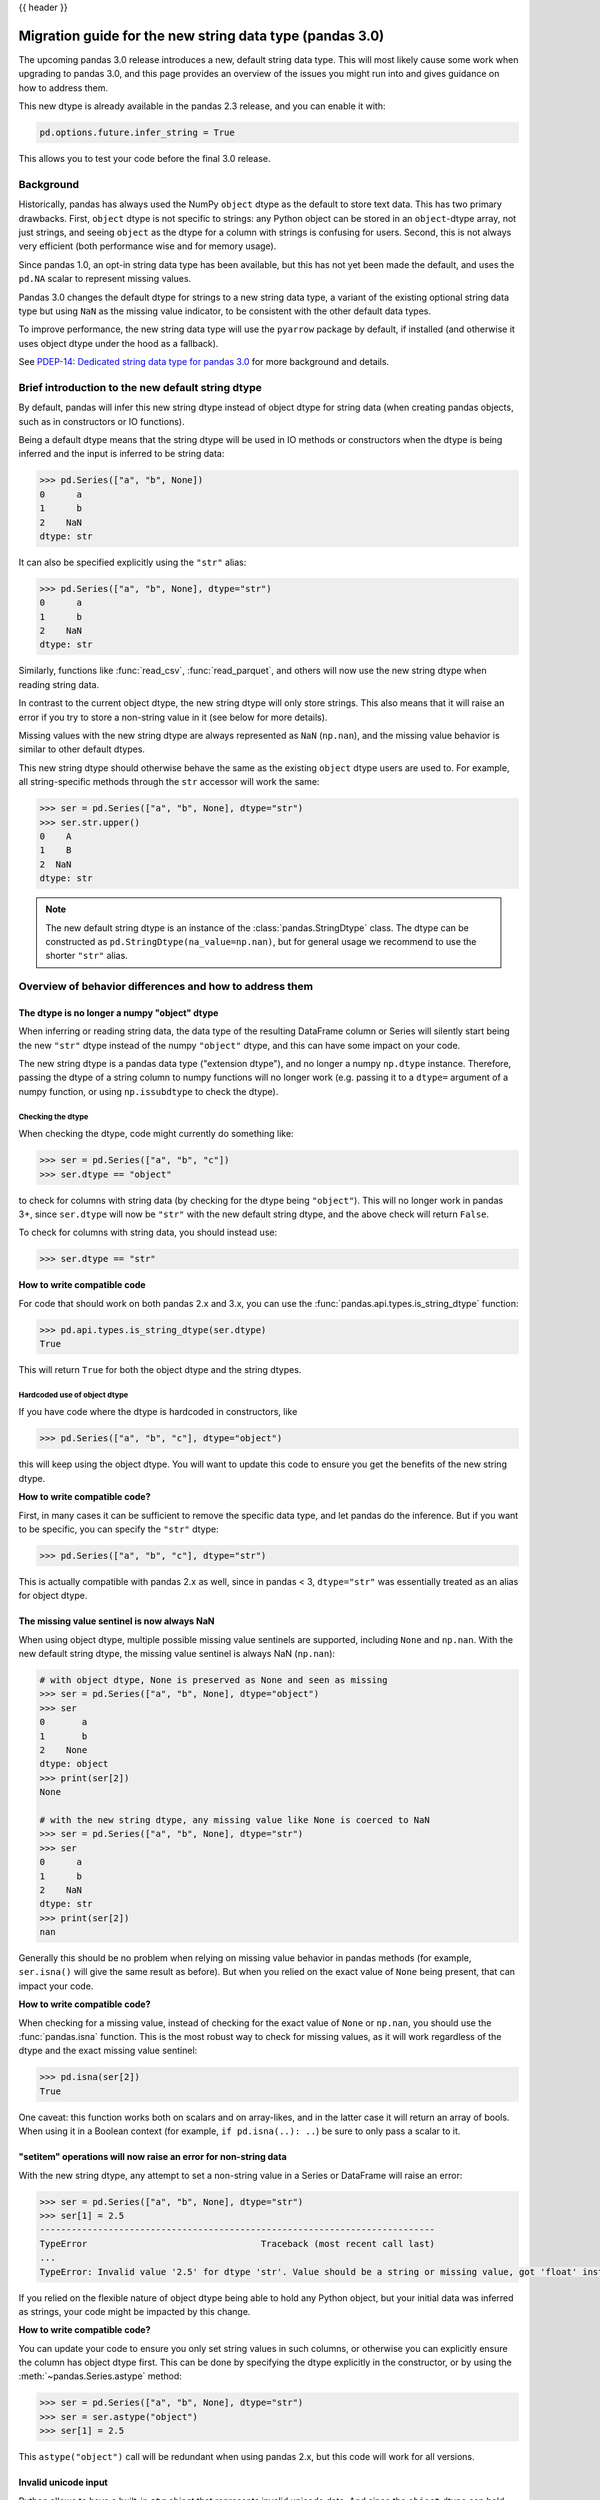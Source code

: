 {{ header }}

.. _string_migration_guide:

=========================================================
Migration guide for the new string data type (pandas 3.0)
=========================================================

The upcoming pandas 3.0 release introduces a new, default string data type. This
will most likely cause some work when upgrading to pandas 3.0, and this page
provides an overview of the issues you might run into and gives guidance on how
to address them.

This new dtype is already available in the pandas 2.3 release, and you can
enable it with:

.. code-block:: python

    pd.options.future.infer_string = True

This allows you to test your code before the final 3.0 release.

Background
----------

Historically, pandas has always used the NumPy ``object`` dtype as the default
to store text data. This has two primary drawbacks. First, ``object`` dtype is
not specific to strings: any Python object can be stored in an ``object``-dtype
array, not just strings, and seeing ``object`` as the dtype for a column with
strings is confusing for users. Second, this is not always very efficient (both
performance wise and for memory usage).

Since pandas 1.0, an opt-in string data type has been available, but this has
not yet been made the default, and uses the ``pd.NA`` scalar to represent
missing values.

Pandas 3.0 changes the default dtype for strings to a new string data type,
a variant of the existing optional string data type but using ``NaN`` as the
missing value indicator, to be consistent with the other default data types.

To improve performance, the new string data type will use the ``pyarrow``
package by default, if installed (and otherwise it uses object dtype under the
hood as a fallback).

See `PDEP-14: Dedicated string data type for pandas 3.0 <https://pandas.pydata.org/pdeps/0014-string-dtype.html>`__
for more background and details.

.. - brief primer on the new dtype

.. - Main characteristics:
..    - inferred by default (Default inference of a string dtype)
..    - only strings (setitem with non string fails)
..    - missing values sentinel is always NaN and uses NaN semantics

.. - Breaking changes:
..    - dtype is no longer object dtype
..    - None gets coerced to NaN
..    - setitem raises an error for non-string data

Brief introduction to the new default string dtype
--------------------------------------------------

By default, pandas will infer this new string dtype instead of object dtype for
string data (when creating pandas objects, such as in constructors or IO
functions).

Being a default dtype means that the string dtype will be used in IO methods or
constructors when the dtype is being inferred and the input is inferred to be
string data:

.. code-block:: python

   >>> pd.Series(["a", "b", None])
   0      a
   1      b
   2    NaN
   dtype: str

It can also be specified explicitly using the ``"str"`` alias:

.. code-block:: python

   >>> pd.Series(["a", "b", None], dtype="str")
   0      a
   1      b
   2    NaN
   dtype: str

Similarly, functions like :func:`read_csv`, :func:`read_parquet`, and others
will now use the new string dtype when reading string data.

In contrast to the current object dtype, the new string dtype will only store
strings. This also means that it will raise an error if you try to store a
non-string value in it (see below for more details).

Missing values with the new string dtype are always represented as ``NaN`` (``np.nan``),
and the missing value behavior is similar to other default dtypes.

This new string dtype should otherwise behave the same as the existing
``object`` dtype users are used to. For example, all string-specific methods
through the ``str`` accessor will work the same:

.. code-block:: python

   >>> ser = pd.Series(["a", "b", None], dtype="str")
   >>> ser.str.upper()
   0    A
   1    B
   2  NaN
   dtype: str

.. note::

   The new default string dtype is an instance of the :class:`pandas.StringDtype`
   class. The dtype can be constructed as ``pd.StringDtype(na_value=np.nan)``,
   but for general usage we recommend to use the shorter ``"str"`` alias.

Overview of behavior differences and how to address them
---------------------------------------------------------

The dtype is no longer a numpy "object" dtype
~~~~~~~~~~~~~~~~~~~~~~~~~~~~~~~~~~~~~~~~~~~~~

When inferring or reading string data, the data type of the resulting DataFrame
column or Series will silently start being the new ``"str"`` dtype instead of
the numpy ``"object"`` dtype, and this can have some impact on your code.

The new string dtype is a pandas data type ("extension dtype"), and no longer a
numpy ``np.dtype`` instance. Therefore, passing the dtype of a string column to
numpy functions will no longer work (e.g. passing it to a ``dtype=`` argument
of a numpy function, or using ``np.issubdtype`` to check the dtype).

Checking the dtype
^^^^^^^^^^^^^^^^^^

When checking the dtype, code might currently do something like:

.. code-block:: python

   >>> ser = pd.Series(["a", "b", "c"])
   >>> ser.dtype == "object"

to check for columns with string data (by checking for the dtype being
``"object"``). This will no longer work in pandas 3+, since ``ser.dtype`` will
now be ``"str"`` with the new default string dtype, and the above check will
return ``False``.

To check for columns with string data, you should instead use:

.. code-block:: python

   >>> ser.dtype == "str"

**How to write compatible code**

For code that should work on both pandas 2.x and 3.x, you can use the
:func:`pandas.api.types.is_string_dtype` function:

.. code-block:: python

   >>> pd.api.types.is_string_dtype(ser.dtype)
   True

This will return ``True`` for both the object dtype and the string dtypes.

Hardcoded use of object dtype
^^^^^^^^^^^^^^^^^^^^^^^^^^^^^

If you have code where the dtype is hardcoded in constructors, like

.. code-block:: python

   >>> pd.Series(["a", "b", "c"], dtype="object")

this will keep using the object dtype. You will want to update this code to
ensure you get the benefits of the new string dtype.

**How to write compatible code?**

First, in many cases it can be sufficient to remove the specific data type, and
let pandas do the inference. But if you want to be specific, you can specify the
``"str"`` dtype:

.. code-block:: python

   >>> pd.Series(["a", "b", "c"], dtype="str")

This is actually compatible with pandas 2.x as well, since in pandas < 3,
``dtype="str"`` was essentially treated as an alias for object dtype.

The missing value sentinel is now always NaN
~~~~~~~~~~~~~~~~~~~~~~~~~~~~~~~~~~~~~~~~~~~~

When using object dtype, multiple possible missing value sentinels are
supported, including ``None`` and ``np.nan``. With the new default string dtype,
the missing value sentinel is always NaN (``np.nan``):

.. code-block:: python

   # with object dtype, None is preserved as None and seen as missing
   >>> ser = pd.Series(["a", "b", None], dtype="object")
   >>> ser
   0       a
   1       b
   2    None
   dtype: object
   >>> print(ser[2])
   None

   # with the new string dtype, any missing value like None is coerced to NaN
   >>> ser = pd.Series(["a", "b", None], dtype="str")
   >>> ser
   0      a
   1      b
   2    NaN
   dtype: str
   >>> print(ser[2])
   nan

Generally this should be no problem when relying on missing value behavior in
pandas methods (for example, ``ser.isna()`` will give the same result as before).
But when you relied on the exact value of ``None`` being present, that can
impact your code.

**How to write compatible code?**

When checking for a missing value, instead of checking for the exact value of
``None`` or ``np.nan``, you should use the :func:`pandas.isna` function. This is
the most robust way to check for missing values, as it will work regardless of
the dtype and the exact missing value sentinel:

.. code-block:: python

   >>> pd.isna(ser[2])
   True

One caveat: this function works both on scalars and on array-likes, and in the
latter case it will return an array of bools. When using it in a Boolean context
(for example, ``if pd.isna(..): ..``) be sure to only pass a scalar to it.

"setitem" operations will now raise an error for non-string data
~~~~~~~~~~~~~~~~~~~~~~~~~~~~~~~~~~~~~~~~~~~~~~~~~~~~~~~~~~~~~~~~

With the new string dtype, any attempt to set a non-string value in a Series or
DataFrame will raise an error:

.. code-block:: python

   >>> ser = pd.Series(["a", "b", None], dtype="str")
   >>> ser[1] = 2.5
   ---------------------------------------------------------------------------
   TypeError                                 Traceback (most recent call last)
   ...
   TypeError: Invalid value '2.5' for dtype 'str'. Value should be a string or missing value, got 'float' instead.

If you relied on the flexible nature of object dtype being able to hold any
Python object, but your initial data was inferred as strings, your code might be
impacted by this change.

**How to write compatible code?**

You can update your code to ensure you only set string values in such columns,
or otherwise you can explicitly ensure the column has object dtype first. This
can be done by specifying the dtype explicitly in the constructor, or by using
the :meth:`~pandas.Series.astype` method:

.. code-block:: python

   >>> ser = pd.Series(["a", "b", None], dtype="str")
   >>> ser = ser.astype("object")
   >>> ser[1] = 2.5

This ``astype("object")`` call will be redundant when using pandas 2.x, but
this code will work for all versions.

Invalid unicode input
~~~~~~~~~~~~~~~~~~~~~

Python allows to have a built-in ``str`` object that represents invalid unicode
data. And since the ``object`` dtype can hold any Python object, you can have a
pandas Series with such invalid unicode data:

.. code-block:: python

   >>> ser = pd.Series(["\u2600", "\ud83d"], dtype=object)
   >>> ser
   0    ☀
   1    \ud83d
   dtype: object

However, when using the string dtype using ``pyarrow`` under the hood, this can
only store valid unicode data, and otherwise it will raise an error:

.. code-block:: python

   >>> ser = pd.Series(["\u2600", "\ud83d"])
   ---------------------------------------------------------------------------
   UnicodeEncodeError                        Traceback (most recent call last)
   ...
   UnicodeEncodeError: 'utf-8' codec can't encode character '\ud83d' in position 0: surrogates not allowed

If you want to keep the previous behaviour, you can explicitly specify
``dtype=object`` to keep working with object dtype.

When you have byte data that you want to convert to strings using ``decode()``,
the :meth:`~pandas.Series.str.decode` method now has a ``dtype`` parameter to be
able to specify object dtype instead of the default of string dtype for this use
case.

Notable bug fixes
~~~~~~~~~~~~~~~~~

``astype(str)`` preserving missing values
^^^^^^^^^^^^^^^^^^^^^^^^^^^^^^^^^^^^^^^^^

This is a long standing "bug" or misfeature, as discussed in https://github.com/pandas-dev/pandas/issues/25353.

With pandas < 3, when using ``astype(str)`` (using the built-in :func:`str`, not
``astype("str")``!), the operation would convert every element to a string,
including the missing values:

.. code-block:: python

   # OLD behavior in pandas < 3
   >>> ser = pd.Series(["a", np.nan], dtype=object)
   >>> ser
   0      a
   1    NaN
   dtype: object
   >>> ser.astype(str)
   0      a
   1    nan
   dtype: object
   >>> ser.astype(str).to_numpy()
   array(['a', 'nan'], dtype=object)

Note how ``NaN`` (``np.nan``) was converted to the string ``"nan"``. This was
not the intended behavior, and it was inconsistent with how other dtypes handled
missing values.

With pandas 3, this behavior has been fixed, and now ``astype(str)`` is an alias
for ``astype("str")``, i.e. casting to the new string dtype, which will preserve
the missing values:

.. code-block:: python

   # NEW behavior in pandas 3
   >>> pd.options.future.infer_string = True
   >>> ser = pd.Series(["a", np.nan], dtype=object)
   >>> ser.astype(str)
   0      a
   1    NaN
   dtype: str
   >>> ser.astype(str).values
   array(['a', nan], dtype=object)

If you want to preserve the old behaviour of converting every object to a
string, you can use ``ser.map(str)`` instead.


``prod()`` raising for string data
^^^^^^^^^^^^^^^^^^^^^^^^^^^^^^^^^^

In pandas < 3, calling the :meth:`~pandas.Series.prod` method on a Series with
string data would generally raise an error, except when the Series was empty or
contained only a single string (potentially with missing values):

.. code-block:: python

   >>> ser = pd.Series(["a", None], dtype=object)
   >>> ser.prod()
   'a'

When the Series contains multiple strings, it will raise a ``TypeError``. This
behaviour stays the same in pandas 3 when using the flexible ``object`` dtype.
But by virtue of using the new string dtype, this will generally consistently
raise an error regardless of the number of strings:

.. code-block:: python

   >>> ser = pd.Series(["a", None], dtype="str")
   >>> ser.prod()
   ---------------------------------------------------------------------------
   TypeError                                 Traceback (most recent call last)
   ...
   TypeError: Cannot perform reduction 'prod' with string dtype

.. For existing users of the nullable ``StringDtype``
.. --------------------------------------------------

.. TODO
